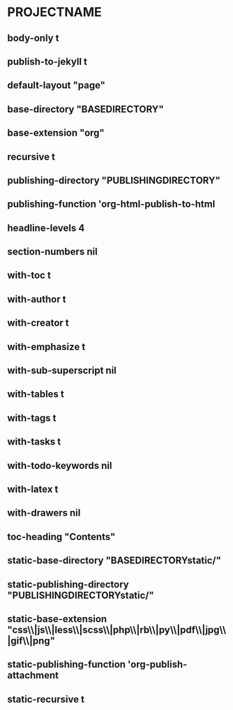 * PROJECTNAME
** body-only t
** publish-to-jekyll t
** default-layout "page"
** base-directory "BASEDIRECTORY"
** base-extension "org"
** recursive t
** publishing-directory "PUBLISHINGDIRECTORY"
** publishing-function 'org-html-publish-to-html
** headline-levels 4
** section-numbers nil
** with-toc t
** with-author t
** with-creator t
** with-emphasize t
** with-sub-superscript nil
** with-tables t
** with-tags t
** with-tasks t
** with-todo-keywords nil
** with-latex t
** with-drawers nil
** toc-heading "Contents"
** static-base-directory "BASEDIRECTORYstatic/"
** static-publishing-directory "PUBLISHINGDIRECTORYstatic/"
** static-base-extension "css\\|js\\|less\\|scss\\|php\\|rb\\|py\\|pdf\\|jpg\\|gif\\|png"
** static-publishing-function 'org-publish-attachment
** static-recursive t
